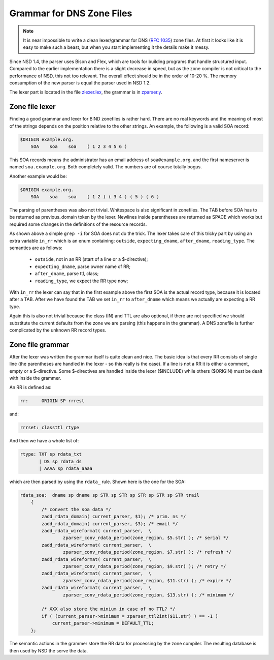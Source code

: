 .. _doc_nsd_grammar:

Grammar for DNS Zone Files
--------------------------

.. Note:: It is near impossible to write a clean lexer/grammar for DNS 
          (:rfc:`1035`) zone files. At first it looks like it is easy to make 
          such a beast, but when you start implementing it the details make it 
          messy.

Since NSD 1.4, the parser uses Bison and Flex, which are tools for building
programs that handle structured input. Compared to the earlier implementation
there is a slight decrease in speed, but as the zone compiler is not critical to
the performance of NSD, this not too relevant. The overall effect should be in 
the order of 10-20 %. The memory consumption of the new parser is equal the 
parser used in NSD 1.2.

The lexer part is located in the file `zlexer.lex
<https://github.com/NLnetLabs/nsd/blob/master/zlexer.lex>`_, the grammar is in
`zparser.y <https://github.com/NLnetLabs/nsd/blob/master/zparser.y>`_.

Zone file lexer
===============

Finding a good grammar and lexer for BIND zonefiles is rather hard. There are no
real keywords and the meaning of most of the strings depends on the position
relative to the other strings. An example, the following is a valid SOA record:

.. code-block:: text

    $ORIGIN example.org.
        SOA    soa    soa    ( 1 2 3 4 5 6 )
        
This SOA records means the administrator has an email address of
``soa@example.org``. and the first nameserver is named ``soa.example.org``. Both
completely valid. The numbers are of course totally bogus.

Another example would be:

.. code-block:: text

    $ORIGIN example.org.
        SOA    soa    soa    ( 1 2 ) ( 3 4 ) ( 5 ) ( 6 )
        
The parsing of parentheses was also not trivial. Whitespace is also significant
in zonefiles. The TAB before SOA has to be returned as previous_domain token by
the lexer. Newlines inside parentheses are returned as SPACE which works but
required some changes in the definitions of the resource records.

As shown above a simple ``grep -i`` for SOA does not do the trick. The lexer
takes care of this tricky part by using an extra variable ``in_rr`` which is an
enum containing: ``outside``, ``expecting_dname``, ``after_dname``,
``reading_type``. The semantics are as follows:

 - ``outside``, not in an RR (start of a line or a $-directive);
 - ``expecting_dname``, parse owner name of RR;
 - ``after_dname``, parse ttl, class;
 - ``reading_type``, we expect the RR type now;
 
With ``in_rr`` the lexer can say that in the first example above the first SOA
is the actual record type, because it is located after a TAB. After we have
found the TAB we set ``in_rr`` to ``after_dname`` which means we actually are
expecting a RR type.

Again this is also not trivial because the class (IN) and TTL are also optional,
if there are not specified we should substitute the current defaults from the
zone we are parsing (this happens in the grammar). A DNS zonefile is further
complicated by the unknown RR record types.

Zone file grammar
=================

After the lexer was written the grammar itself is quite clean and nice. The
basic idea is that every RR consists of single line (the parentheses are handled
in the lexer - so this really is the case). If a line is not a RR it is either a
comment, empty or a $-directive. Some $-directives are handled inside the lexer
($INCLUDE) while others ($ORIGIN) must be dealt with inside the grammer.

An RR is defined as:

.. code-block:: text

    rr:     ORIGIN SP rrrest

and:

.. code-block:: text

    rrrset: classttl rtype
    
And then we have a whole list of:

.. code-block:: text

    rtype: TXT sp rdata_txt
           | DS sp rdata_ds
           | AAAA sp rdata_aaaa
           
which are then parsed by using the ``rdata_`` rule. Shown here is the one for 
the SOA:

.. code-block:: text

    rdata_soa:  dname sp dname sp STR sp STR sp STR sp STR sp STR trail
        {
            /* convert the soa data */
            zadd_rdata_domain( current_parser, $1); /* prim. ns */
            zadd_rdata_domain( current_parser, $3); /* email */
            zadd_rdata_wireformat( current_parser,  \
                    zparser_conv_rdata_period(zone_region, $5.str) ); /* serial */
            zadd_rdata_wireformat( current_parser,  \
                    zparser_conv_rdata_period(zone_region, $7.str) ); /* refresh */
            zadd_rdata_wireformat( current_parser,  \
                    zparser_conv_rdata_period(zone_region, $9.str) ); /* retry */
            zadd_rdata_wireformat( current_parser,  \
                    zparser_conv_rdata_period(zone_region, $11.str) ); /* expire */
            zadd_rdata_wireformat( current_parser,  \
                    zparser_conv_rdata_period(zone_region, $13.str) ); /* minimum */

            /* XXX also store the minium in case of no TTL? */
            if ( (current_parser->minimum = zparser_ttl2int($11.str) ) == -1 )
                current_parser->minimum = DEFAULT_TTL;
        };
        
The semantic actions in the grammer store the RR data for processing by the zone
compiler. The resulting database is then used by NSD the serve the data.